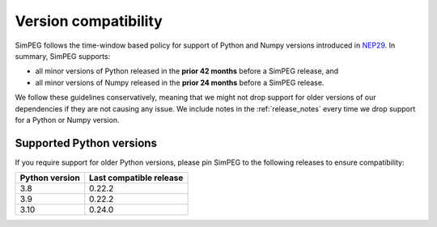 .. _version-compatibility:

Version compatibility
=====================

SimPEG follows the time-window based policy for support of Python and Numpy
versions introduced in `NEP29
<https://numpy.org/neps/nep-0029-deprecation_policy.html>`_. In summary, SimPEG supports:

- all minor versions of Python released in the **prior 42 months** before
  a SimPEG release, and
- all minor versions of Numpy released in the **prior 24 months** before
  a SimPEG release.

We follow these guidelines conservatively, meaning that we might not drop
support for older versions of our dependencies if they are not causing any
issue. We include notes in the :ref:`release_notes` every time we drop support
for a Python or Numpy version.


Supported Python versions
-------------------------

If you require support for older Python versions, please pin SimPEG to the
following releases to ensure compatibility:


.. list-table::
    :widths: 40 60

    * - **Python version**
      - **Last compatible release**
    * - 3.8
      - 0.22.2
    * - 3.9
      - 0.22.2
    * - 3.10
      - 0.24.0
